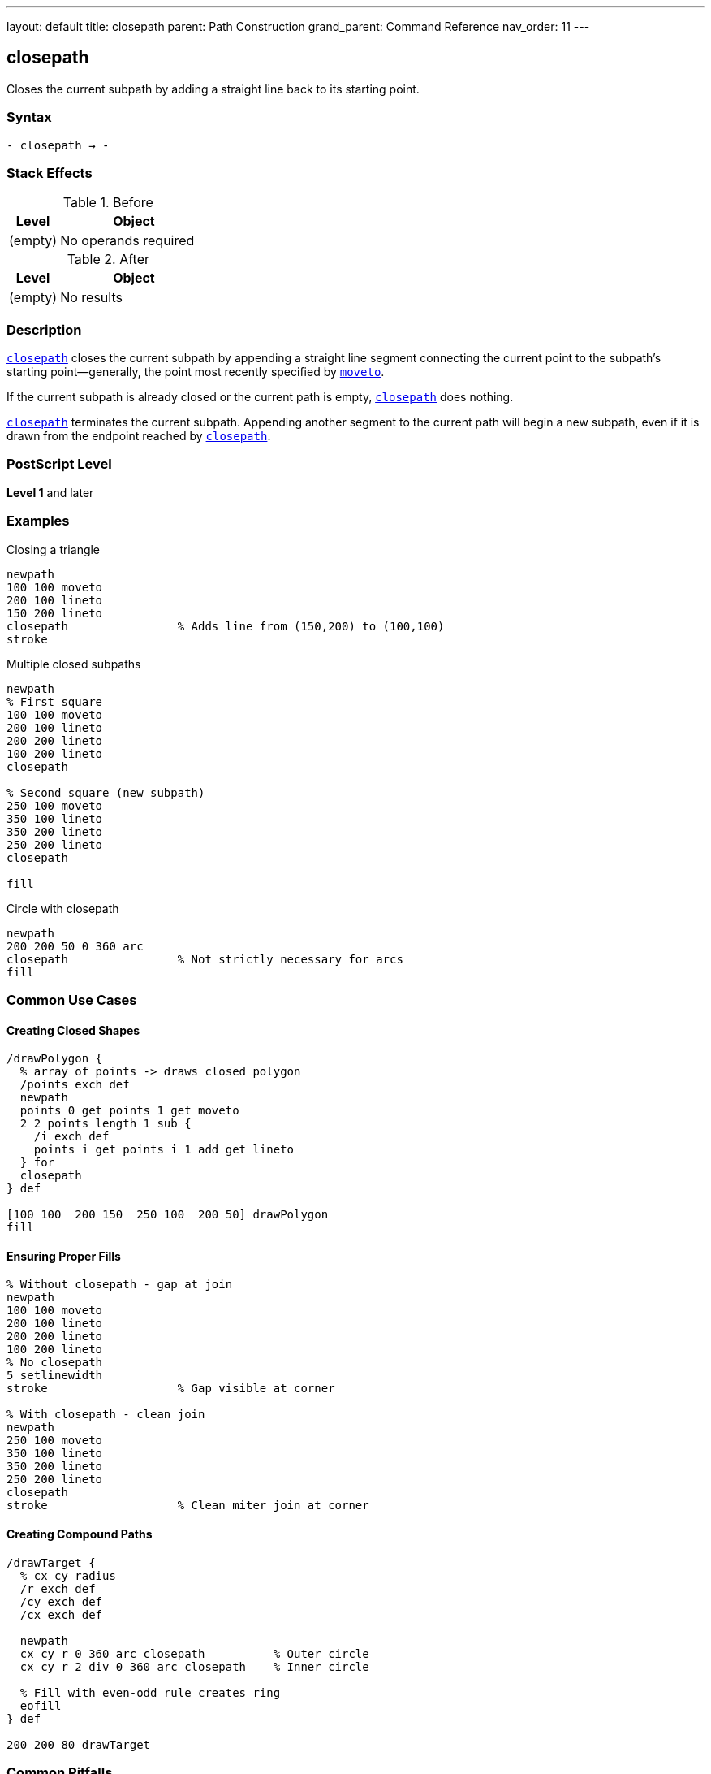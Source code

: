 ---
layout: default
title: closepath
parent: Path Construction
grand_parent: Command Reference
nav_order: 11
---

== closepath

Closes the current subpath by adding a straight line back to its starting point.

=== Syntax

----
- closepath → -
----

=== Stack Effects

.Before
[cols="1,3"]
|===
| Level | Object

| (empty)
| No operands required
|===

.After
[cols="1,3"]
|===
| Level | Object

| (empty)
| No results
|===

=== Description

xref:../closepath.adoc[`closepath`] closes the current subpath by appending a straight line segment connecting the current point to the subpath's starting point—generally, the point most recently specified by xref:../moveto.adoc[`moveto`].

If the current subpath is already closed or the current path is empty, xref:../closepath.adoc[`closepath`] does nothing.

xref:../closepath.adoc[`closepath`] terminates the current subpath. Appending another segment to the current path will begin a new subpath, even if it is drawn from the endpoint reached by xref:../closepath.adoc[`closepath`].

=== PostScript Level

*Level 1* and later

=== Examples

.Closing a triangle
[source,postscript]
----
newpath
100 100 moveto
200 100 lineto
150 200 lineto
closepath                % Adds line from (150,200) to (100,100)
stroke
----

.Multiple closed subpaths
[source,postscript]
----
newpath
% First square
100 100 moveto
200 100 lineto
200 200 lineto
100 200 lineto
closepath

% Second square (new subpath)
250 100 moveto
350 100 lineto
350 200 lineto
250 200 lineto
closepath

fill
----

.Circle with closepath
[source,postscript]
----
newpath
200 200 50 0 360 arc
closepath                % Not strictly necessary for arcs
fill
----

=== Common Use Cases

==== Creating Closed Shapes

[source,postscript]
----
/drawPolygon {
  % array of points -> draws closed polygon
  /points exch def
  newpath
  points 0 get points 1 get moveto
  2 2 points length 1 sub {
    /i exch def
    points i get points i 1 add get lineto
  } for
  closepath
} def

[100 100  200 150  250 100  200 50] drawPolygon
fill
----

==== Ensuring Proper Fills

[source,postscript]
----
% Without closepath - gap at join
newpath
100 100 moveto
200 100 lineto
200 200 lineto
100 200 lineto
% No closepath
5 setlinewidth
stroke                   % Gap visible at corner

% With closepath - clean join
newpath
250 100 moveto
350 100 lineto
350 200 lineto
250 200 lineto
closepath
stroke                   % Clean miter join at corner
----

==== Creating Compound Paths

[source,postscript]
----
/drawTarget {
  % cx cy radius
  /r exch def
  /cy exch def
  /cx exch def

  newpath
  cx cy r 0 360 arc closepath          % Outer circle
  cx cy r 2 div 0 360 arc closepath    % Inner circle

  % Fill with even-odd rule creates ring
  eofill
} def

200 200 80 drawTarget
----

=== Common Pitfalls

WARNING: *Line Cap at Close Point* - The line cap setting doesn't affect the join where xref:../closepath.adoc[`closepath`] connects. The line join setting applies instead.

[source,postscript]
----
2 setlinecap             % Round caps
0 setlinejoin            % Miter joins

newpath
100 100 moveto
200 100 lineto
closepath
stroke                   % Join at (100,100) is mitered, not rounded
----

WARNING: *Not Needed for All Shapes* - Complete arcs (0 to 360) are automatically closed. Adding xref:../closepath.adoc[`closepath`] doesn't hurt, but it's redundant.

[source,postscript]
----
newpath
200 200 50 0 360 arc     % Already creates closed path
closepath                % Redundant but harmless
----

TIP: *Always Close Filled Paths* - For clean fills and strokes, always use xref:../closepath.adoc[`closepath`] to close shapes, even if the endpoints are very close.

=== Error Conditions

[cols="1,3"]
|===
| Error | Condition

| [`limitcheck`]
| Path becomes too complex for implementation
|===

Note: xref:../closepath.adoc[`closepath`] does not require a current point and will not generate a [`nocurrentpoint`] error.

=== Implementation Notes

* Creates an explicit line segment in the path
* The closing segment participates in line join calculations
* Current point after xref:../closepath.adoc[`closepath`] is the subpath start point
* Subsequent path operations start a new subpath
* Has no effect on empty paths or already-closed subpaths
* Essential for proper fill and stroke behavior

=== Behavior Details

The behavior differs from simply using xref:../lineto.adoc[`lineto`] back to the starting point:

[source,postscript]
----
% Using lineto
newpath
100 100 moveto
200 100 lineto
200 200 lineto
100 200 lineto
100 100 lineto          % Back to start
% Next lineto extends from (100,100)

% Using closepath
newpath
100 100 moveto
200 100 lineto
200 200 lineto
100 200 lineto
closepath               % Back to start, subpath closed
% Next lineto starts NEW subpath
----

=== Performance Considerations

* Very lightweight operation
* No computational overhead
* Improves rendering quality for stroked paths
* Required for correct fill behavior in most cases

=== See Also

* xref:../newpath.adoc[`newpath`] - Initialize empty path
* xref:../moveto.adoc[`moveto`] - Start new subpath
* xref:../lineto.adoc[`lineto`] - Add straight line segment
* xref:../arc.adoc[`arc`] - Add circular arc
* xref:../currentpoint.adoc[`currentpoint`] - Get current point
